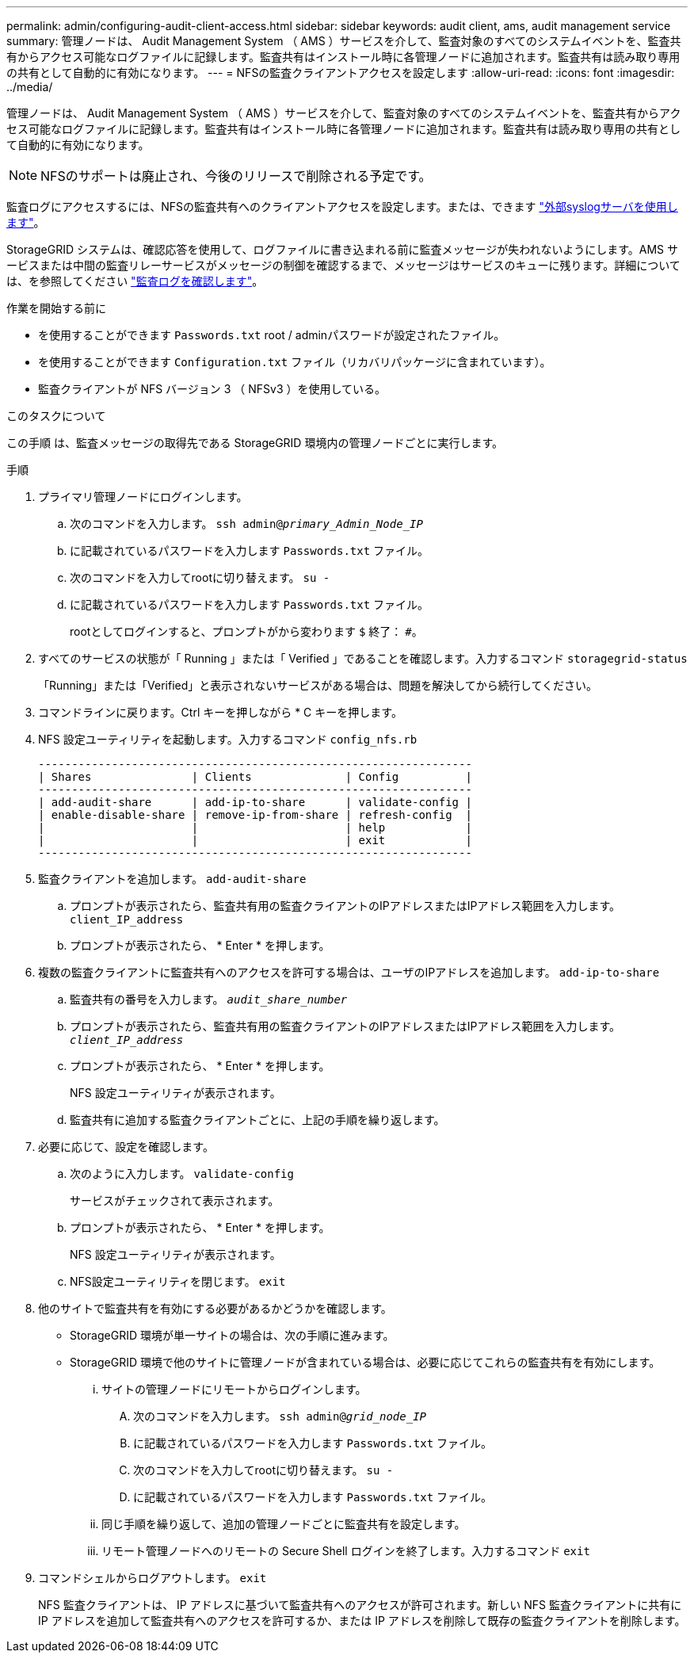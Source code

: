 ---
permalink: admin/configuring-audit-client-access.html 
sidebar: sidebar 
keywords: audit client, ams, audit management service 
summary: 管理ノードは、 Audit Management System （ AMS ）サービスを介して、監査対象のすべてのシステムイベントを、監査共有からアクセス可能なログファイルに記録します。監査共有はインストール時に各管理ノードに追加されます。監査共有は読み取り専用の共有として自動的に有効になります。 
---
= NFSの監査クライアントアクセスを設定します
:allow-uri-read: 
:icons: font
:imagesdir: ../media/


[role="lead"]
管理ノードは、 Audit Management System （ AMS ）サービスを介して、監査対象のすべてのシステムイベントを、監査共有からアクセス可能なログファイルに記録します。監査共有はインストール時に各管理ノードに追加されます。監査共有は読み取り専用の共有として自動的に有効になります。


NOTE: NFSのサポートは廃止され、今後のリリースで削除される予定です。

監査ログにアクセスするには、NFSの監査共有へのクライアントアクセスを設定します。または、できます link:../monitor/considerations-for-external-syslog-server.html["外部syslogサーバを使用します"]。

StorageGRID システムは、確認応答を使用して、ログファイルに書き込まれる前に監査メッセージが失われないようにします。AMS サービスまたは中間の監査リレーサービスがメッセージの制御を確認するまで、メッセージはサービスのキューに残ります。詳細については、を参照してください link:../audit/index.html["監査ログを確認します"]。

.作業を開始する前に
* を使用することができます `Passwords.txt` root / adminパスワードが設定されたファイル。
* を使用することができます `Configuration.txt` ファイル（リカバリパッケージに含まれています）。
* 監査クライアントが NFS バージョン 3 （ NFSv3 ）を使用している。


.このタスクについて
この手順 は、監査メッセージの取得先である StorageGRID 環境内の管理ノードごとに実行します。

.手順
. プライマリ管理ノードにログインします。
+
.. 次のコマンドを入力します。 `ssh admin@_primary_Admin_Node_IP_`
.. に記載されているパスワードを入力します `Passwords.txt` ファイル。
.. 次のコマンドを入力してrootに切り替えます。 `su -`
.. に記載されているパスワードを入力します `Passwords.txt` ファイル。
+
rootとしてログインすると、プロンプトがから変わります `$` 終了： `#`。



. すべてのサービスの状態が「 Running 」または「 Verified 」であることを確認します。入力するコマンド `storagegrid-status`
+
「Running」または「Verified」と表示されないサービスがある場合は、問題を解決してから続行してください。

. コマンドラインに戻ります。Ctrl キーを押しながら * C キーを押します。
. NFS 設定ユーティリティを起動します。入力するコマンド `config_nfs.rb`
+
[listing]
----

-----------------------------------------------------------------
| Shares               | Clients              | Config          |
-----------------------------------------------------------------
| add-audit-share      | add-ip-to-share      | validate-config |
| enable-disable-share | remove-ip-from-share | refresh-config  |
|                      |                      | help            |
|                      |                      | exit            |
-----------------------------------------------------------------
----
. 監査クライアントを追加します。 `add-audit-share`
+
.. プロンプトが表示されたら、監査共有用の監査クライアントのIPアドレスまたはIPアドレス範囲を入力します。 `client_IP_address`
.. プロンプトが表示されたら、 * Enter * を押します。


. 複数の監査クライアントに監査共有へのアクセスを許可する場合は、ユーザのIPアドレスを追加します。 `add-ip-to-share`
+
.. 監査共有の番号を入力します。 `_audit_share_number_`
.. プロンプトが表示されたら、監査共有用の監査クライアントのIPアドレスまたはIPアドレス範囲を入力します。 `_client_IP_address_`
.. プロンプトが表示されたら、 * Enter * を押します。
+
NFS 設定ユーティリティが表示されます。

.. 監査共有に追加する監査クライアントごとに、上記の手順を繰り返します。


. 必要に応じて、設定を確認します。
+
.. 次のように入力します。 `validate-config`
+
サービスがチェックされて表示されます。

.. プロンプトが表示されたら、 * Enter * を押します。
+
NFS 設定ユーティリティが表示されます。

.. NFS設定ユーティリティを閉じます。 `exit`


. 他のサイトで監査共有を有効にする必要があるかどうかを確認します。
+
** StorageGRID 環境が単一サイトの場合は、次の手順に進みます。
** StorageGRID 環境で他のサイトに管理ノードが含まれている場合は、必要に応じてこれらの監査共有を有効にします。
+
... サイトの管理ノードにリモートからログインします。
+
.... 次のコマンドを入力します。 `ssh admin@_grid_node_IP_`
.... に記載されているパスワードを入力します `Passwords.txt` ファイル。
.... 次のコマンドを入力してrootに切り替えます。 `su -`
.... に記載されているパスワードを入力します `Passwords.txt` ファイル。


... 同じ手順を繰り返して、追加の管理ノードごとに監査共有を設定します。
... リモート管理ノードへのリモートの Secure Shell ログインを終了します。入力するコマンド `exit`




. コマンドシェルからログアウトします。 `exit`
+
NFS 監査クライアントは、 IP アドレスに基づいて監査共有へのアクセスが許可されます。新しい NFS 監査クライアントに共有に IP アドレスを追加して監査共有へのアクセスを許可するか、または IP アドレスを削除して既存の監査クライアントを削除します。


